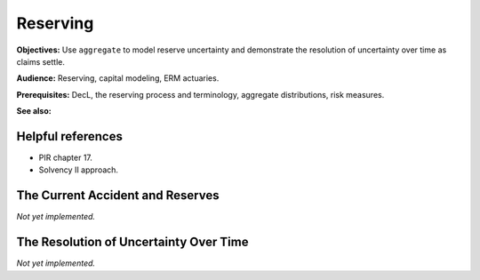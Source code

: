 .. _2_x_reserving:

Reserving
==========

**Objectives:** Use ``aggregate`` to model reserve uncertainty and demonstrate the resolution of uncertainty over time as claims settle.

**Audience:** Reserving, capital modeling, ERM actuaries.

**Prerequisites:** DecL, the reserving process and terminology, aggregate distributions, risk measures.

**See also:**

Helpful references
--------------------

* PIR chapter 17.
* Solvency II approach.


The Current Accident and Reserves
----------------------------------

*Not yet implemented.*

The Resolution of Uncertainty Over Time
----------------------------------------

*Not yet implemented.*
